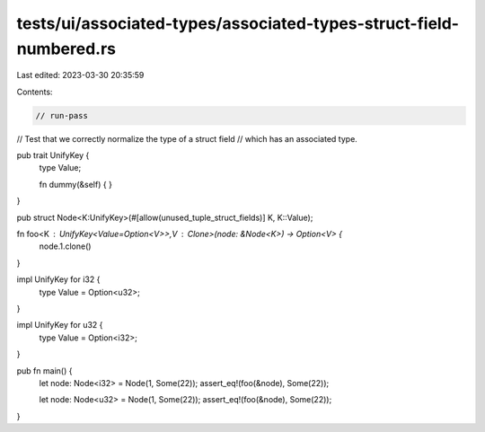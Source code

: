 tests/ui/associated-types/associated-types-struct-field-numbered.rs
===================================================================

Last edited: 2023-03-30 20:35:59

Contents:

.. code-block:: rs

    // run-pass
// Test that we correctly normalize the type of a struct field
// which has an associated type.


pub trait UnifyKey {
    type Value;

    fn dummy(&self) { }
}

pub struct Node<K:UnifyKey>(#[allow(unused_tuple_struct_fields)] K, K::Value);

fn foo<K : UnifyKey<Value=Option<V>>,V : Clone>(node: &Node<K>) -> Option<V> {
    node.1.clone()
}

impl UnifyKey for i32 {
    type Value = Option<u32>;
}

impl UnifyKey for u32 {
    type Value = Option<i32>;
}

pub fn main() {
    let node: Node<i32> = Node(1, Some(22));
    assert_eq!(foo(&node), Some(22));

    let node: Node<u32> = Node(1, Some(22));
    assert_eq!(foo(&node), Some(22));
}


